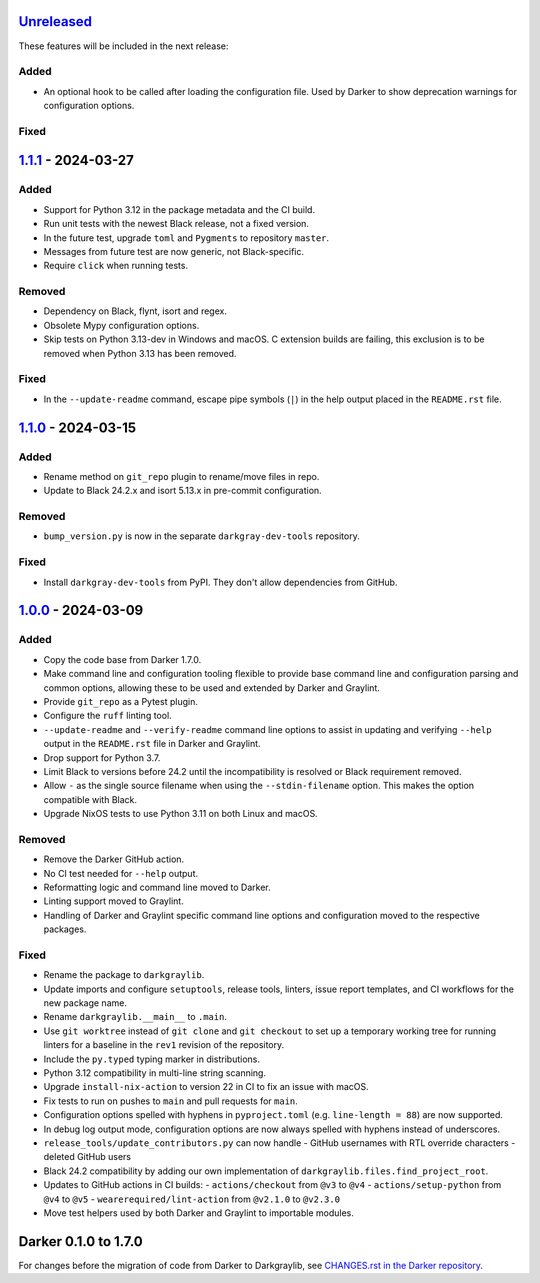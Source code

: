 Unreleased_
===========

These features will be included in the next release:

Added
-----
- An optional hook to be called after loading the configuration file. Used by Darker to
  show deprecation warnings for configuration options.

Fixed
-----


1.1.1_ - 2024-03-27
===================

Added
-----
- Support for Python 3.12 in the package metadata and the CI build.
- Run unit tests with the newest Black release, not a fixed version.
- In the future test, upgrade ``toml`` and ``Pygments`` to repository ``master``.
- Messages from future test are now generic, not Black-specific.
- Require ``click`` when running tests.

Removed
-------
- Dependency on Black, flynt, isort and regex.
- Obsolete Mypy configuration options.
- Skip tests on Python 3.13-dev in Windows and macOS. C extension builds are failing,
  this exclusion is to be removed when Python 3.13 has been removed.

Fixed
-----
- In the ``--update-readme`` command, escape pipe symbols (``|``) in the help output
  placed in the ``README.rst`` file.


1.1.0_ - 2024-03-15
===================

Added
-----
- Rename method on ``git_repo`` plugin to rename/move files in repo.
- Update to Black 24.2.x and isort 5.13.x in pre-commit configuration.

Removed
-------
- ``bump_version.py`` is now in the separate ``darkgray-dev-tools`` repository.

Fixed
-----
- Install ``darkgray-dev-tools`` from PyPI. They don't allow dependencies from GitHub.


1.0.0_ - 2024-03-09
===================

Added
-----
- Copy the code base from Darker 1.7.0.
- Make command line and configuration tooling flexible to provide base command line and
  configuration parsing and common options, allowing these to be used and extended by
  Darker and Graylint.
- Provide ``git_repo`` as a Pytest plugin.
- Configure the ``ruff`` linting tool.
- ``--update-readme`` and ``--verify-readme`` command line options to assist in updating
  and verifying ``--help`` output in the ``README.rst`` file in Darker and Graylint.
- Drop support for Python 3.7.
- Limit Black to versions before 24.2 until the incompatibility is resolved or Black
  requirement removed.
- Allow ``-`` as the single source filename when using the ``--stdin-filename`` option.
  This makes the option compatible with Black.
- Upgrade NixOS tests to use Python 3.11 on both Linux and macOS.

Removed
-------
- Remove the Darker GitHub action.
- No CI test needed for ``--help`` output.
- Reformatting logic and command line moved to Darker.
- Linting support moved to Graylint.
- Handling of Darker and Graylint specific command line options and configuration moved
  to the respective packages.

Fixed
-----
- Rename the package to ``darkgraylib``.
- Update imports and configure ``setuptools``, release tools, linters, issue report
  templates, and CI workflows for the new package name.
- Rename ``darkgraylib.__main__`` to ``.main``.
- Use ``git worktree`` instead of ``git clone`` and ``git checkout`` to set up a
  temporary working tree for running linters for a baseline in the ``rev1`` revision of
  the repository.
- Include the ``py.typed`` typing marker in distributions.
- Python 3.12 compatibility in multi-line string scanning.
- Upgrade ``install-nix-action`` to version 22 in CI to fix an issue with macOS.
- Fix tests to run on pushes to ``main`` and pull requests for ``main``.
- Configuration options spelled with hyphens in ``pyproject.toml``
  (e.g. ``line-length = 88``) are now supported.
- In debug log output mode, configuration options are now always spelled with hyphens
  instead of underscores.
- ``release_tools/update_contributors.py`` can now handle
  - GitHub usernames with RTL override characters
  - deleted GitHub users
- Black 24.2 compatibility by adding our own implementation of
  ``darkgraylib.files.find_project_root``.
- Updates to GitHub actions in CI builds:
  - ``actions/checkout`` from ``@v3`` to ``@v4``
  - ``actions/setup-python`` from ``@v4`` to ``@v5``
  - ``wearerequired/lint-action`` from ``@v2.1.0`` to ``@v2.3.0``
- Move test helpers used by both Darker and Graylint to importable modules.


Darker 0.1.0 to 1.7.0
=====================

For changes before the migration of code from Darker to Darkgraylib, see
`CHANGES.rst in the Darker repository`__.

__ https://github.com/akaihola/darker/blob/master/CHANGES.rst

.. _Unreleased: https://github.com/akaihola/darkgraylib/compare/v1.1.1...HEAD
.. _1.1.1: https://github.com/akaihola/darkgraylib/compare/v1.1.0...v1.1.1
.. _1.1.0: https://github.com/akaihola/darkgraylib/compare/v1.0.0...v1.1.0
.. _1.0.0: https://github.com/akaihola/darkgraylib/compare/1.7.0...v1.0.0
